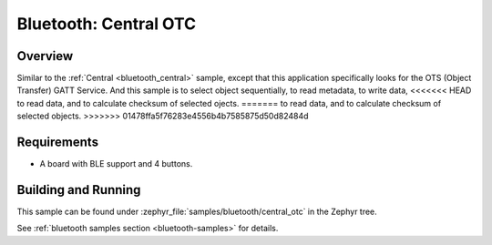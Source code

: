 .. _central_otc:

Bluetooth: Central OTC
######################

Overview
********

Similar to the :ref:`Central <bluetooth_central>` sample, except that this
application specifically looks for the OTS (Object Transfer) GATT Service.
And this sample is to select object sequentially, to read metadata, to write data,
<<<<<<< HEAD
to read data, and to calculate checksum of selected ojects.
=======
to read data, and to calculate checksum of selected objects.
>>>>>>> 01478ffa5f76283e4556b4b7585875d50d82484d

Requirements
************

* A board with BLE support and 4 buttons.

Building and Running
********************
This sample can be found under :zephyr_file:`samples/bluetooth/central_otc` in the
Zephyr tree.

See :ref:`bluetooth samples section <bluetooth-samples>` for details.
